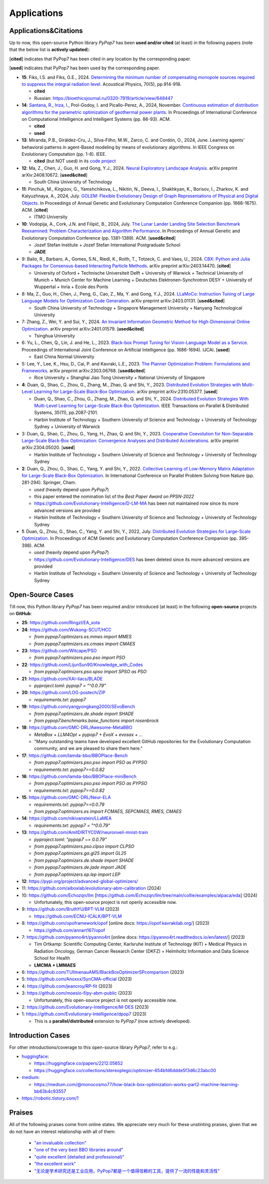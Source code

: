 Applications
============

Applications&Citations
----------------------

Up to now, this open-source Python library `PyPop7` has been **used and/or cited** (at least)
in the following papers (note that the below list is **actively updated**):


[**cited**] indicates that PyPop7 has been cited in any location by the corresponding paper.

[**used**] indicates that PyPop7 has been used by the corresponding paper.

* **15**: Fiks, I.S. and Fiks, G.E., 2024.
  `Determining the minimum number of compensating monopole sources required to suppress the
  integral radiation level. <https://link.springer.com/article/10.1134/S1063771024602723>`_
  Acoustical Physics, 70(5), pp.914-918.

  * **cited**
  * Russian: https://bioethicsjournal.ru/0320-7919/article/view/648447

* **14**: `Santana, R. <https://scholar.google.com/citations?user=nyI7qw0AAAAJ&hl=en&oi=sra>`_,
  `Inza, I. <https://scholar.google.com/citations?user=ogYjUPAAAAAJ&hl=en&oi=sra>`_,
  Prol-Godoy, I. and Picallo-Perez, A., 2024, November.
  `Continuous estimation of distribution algorithms for the parametric optimization of
  geothermal power plants. <https://dl.acm.org/doi/full/10.1145/3708778.3708791>`_
  In Proceedings of International Conference on Computational Intelligence and Intelligent Systems
  (pp. 86-93). ACM.

  * **cited**
  * **used**

* **13**: Miranda, P.B., Giráldez-Cru, J., Silva-Filho, M.W., Zarco, C. and Cordón, O., 2024, June.
  Learning agents' behavioral patterns in agent-Based modeling by means of evolutionary algorithms.
  In IEEE Congress on Evolutionary Computation (pp. 1-8). IEEE.

  * **cited** (but NOT used) in its `code project
    <https://github.com/aiboxlab/evolutionary-abm-calibration>`_

* **12**: Ma, Z., Chen, J., Guo, H. and Gong, Y.J., 2024.
  `Neural Exploratory Landscape Analysis <https://arxiv.org/abs/2408.10672>`_.
  arXiv preprint arXiv:2408.10672. [**used&cited**]

  * South China University of Technology
* **11**: Pinchuk, M., Kirgizov, G., Yamshchikova, L., Nikitin, N., Deeva, I., Shakhkyan,
  K., Borisov, I., Zharkov, K. and Kalyuzhnaya, A., 2024, July.
  `GOLEM: Flexible Evolutionary Design of Graph Representations of Physical and Digital
  Objects <https://dl.acm.org/doi/abs/10.1145/3638530.3664141>`_.
  In Proceedings of Annual Genetic and Evolutionary Computation Conference Companion
  (pp. 1668-1675). ACM. [**cited**]

  * ITMO University
* **10**: Vodopija, A., Cork, J.N. and Filipič, B., 2024, July.
  `The Lunar Lander Landing Site Selection Benchmark Reexamined: Problem Characterization and Algorithm Performance
  <https://dl.acm.org/doi/abs/10.1145/3638529.3654229>`_.
  In Proceedings of Annual Genetic and Evolutionary Computation Conference (pp. 1381-1389). ACM. [**used&cited**]

  * Jozef Stefan Institute + Jozef Stefan International Postgraduate School
  * **JADE**
* 9: Bailo, R., Barbaro, A., Gomes, S.N., Riedl, K., Roith, T., Totzeck, C. and Vaes, U., 2024. `CBX: Python and Julia Packages for Consensus-based Interacting Particle Methods <https://github.com/PdIPS/CBX/blob/main/paper.md>`_. arXiv preprint arXiv:2403.14470. [**cited**]

  * University of Oxford + Technische Universiteit Delft + University of Warwick + Technical University of Munich + Munich Center for Machine Learning + Deutsches Elektronen-Synchrotron DESY + University of Wuppertal + Inria + Ecole des Ponts
* 8: Ma, Z., Guo, H., Chen, J., Peng, G., Cao, Z., Ma, Y. and Gong, Y.J., 2024. `LLaMoCo: Instruction Tuning of Large Language Models for Optimization Code Generation <https://arxiv.org/abs/2403.01131>`_. arXiv preprint arXiv:2403.01131. [**used&cited**]

  * South China University of Technology + Singapore Management University + Nanyang Technological University
* 7: Zhang, Z., Wei, Y. and Sui, Y., 2024. `An Invariant Information Geometric Method for High-Dimensional Online Optimization <https://arxiv.org/abs/2401.01579>`_. arXiv preprint arXiv:2401.01579. [**used&cited**]

  * Tsinghua University
* 6: Yu, L., Chen, Q., Lin, J. and He, L., 2023. `Black-box Prompt Tuning for Vision-Language Model as a Service <https://www.ijcai.org/proceedings/2023/0187.pdf>`_. Proceedings of International Joint Conference on Artificial Intelligence (pp. 1686-1694). IJCAI. [**used**]

  * East China Normal University
* 5: Lee, Y., Lee, K., Hsu, D., Cai, P. and Kavraki, L.E., 2023. `The Planner Optimization Problem: Formulations and Frameworks <https://arxiv.org/abs/2303.06768>`_. arXiv preprint arXiv:2303.06768. [**used&cited**]

  * Rice University + Shanghai Jiao Tong University + National University of Singapore
* **4**: Duan, Q., Shao, C., Zhou, G., Zhang, M., Zhao, Q. and Shi, Y., 2023.
  `Distributed Evolution Strategies with Multi-Level Learning for Large-Scale Black-Box Optimization
  <https://arxiv.org/abs/2310.05377>`_.
  arXiv preprint arXiv:2310.05377. [**used**]

  * Duan, Q., Shao, C., Zhou, G., Zhang, M., Zhao, Q. and Shi, Y., 2024.
    `Distributed Evolution Strategies With Multi-Level Learning for Large-Scale Black-Box Optimization
    <https://ieeexplore.ieee.org/abstract/document/10621616/>`_.
    IEEE Transactions on Parallel & Distributed Systems, 35(11), pp.2087-2101.
  * Harbin Institute of Technology +
    Southern University of Science and Technology +
    University of Technology Sydney +
    University of Warwick
* 3: Duan, Q., Shao, C., Zhou, G., Yang, H., Zhao, Q. and Shi, Y., 2023. `Cooperative Coevolution for Non-Separable Large-Scale Black-Box Optimization: Convergence Analyses and Distributed Accelerations <https://arxiv.org/abs/2304.05020>`_. arXiv preprint arXiv:2304.05020. [**used**]

  * Harbin Institute of Technology +
    Southern University of Science and Technology +
    University of Technology Sydney
* **2**: Duan, Q., Zhou, G., Shao, C., Yang, Y. and Shi, Y., 2022.
  `Collective Learning of Low-Memory Matrix Adaptation for Large-Scale Black-Box Optimization
  <https://link.springer.com/chapter/10.1007/978-3-031-14721-0_20>`_.
  In International Conference on Parallel Problem Solving from Nature
  (pp. 281-294). Springer, Cham.

  * *used* (heavily depend upon `PyPop7`)
  * this paper entered the nomination list of the *Best Paper Award on PPSN-2022*
  * https://github.com/Evolutionary-Intelligence/D-LM-MA
    has been not maintained now
    since its more advanced versions are provided
  * Harbin Institute of Technology +
    Southern University of Science and Technology +
    University of Technology Sydney
* **1**: Duan, Q., Zhou, G., Shao, C., Yang, Y. and Shi, Y., 2022, July.
  `Distributed Evolution Strategies for Large-Scale Optimization
  <https://dl.acm.org/doi/abs/10.1145/3520304.3528784>`_.
  In Proceedings of ACM Genetic and Evolutionary Computation Conference Companion
  (pp. 395-398). ACM.

  * *used* (heavily depend upon `PyPop7`)
  * https://github.com/Evolutionary-Intelligence/DES has been deleted
    since its more advanced versions are provided
  * Harbin Institute of Technology +
    Southern University of Science and Technology +
    University of Technology Sydney

Open-Source Cases
-----------------

Till now, this Python library `PyPop7` has been required and/or introduced
(at least) in the following **open-source** projects on **GitHub**:

* **25**: https://github.com/Ringzl/EA_sota
* **24**: https://github.com/Wukong-SCUT/HCC

  * `from pypop7.optimizers.es.mmes import MMES`
  * `from pypop7.optimizers.es.cmaes import CMAES`
* **23**: https://github.com/Witcape/PSO

  * `from pypop7.optimizers.pso.pso import PSO`
* **22**: https://github.com/LijunSun90/Knowledge_with_Codes

  * `from pypop7.optimizers.pso.spso import SPSO as PSO`
* **21**: https://github.com/XAI-liacs/BLADE

  * `pyproject.toml`: `pypop7 = "^0.0.79"`
* **20**: https://github.com/LOG-postech/ZIP

  * `requirements.txt`: `pypop7`
* **19**: https://github.com/yangyongkang2000/SEvoBench

  * `from pypop7.optimizers.de.shade import SHADE`
  * `from pypop7.benchmarks.base_functions import rosenbrock`
* **18**: https://github.com/GMC-DRL/Awesome-MetaBBO

  * `MetaBox + LLM4Opt + pypop7 + EvoX + evosax + ...`
  * "Many outstanding teams have developed excellent GitHub repositories
    for the Evolutionary Computation community, and we are pleased to
    share them here."
* **17**: https://github.com/lamda-bbo/BBOPlace-Bench

  * `from pypop7.optimizers.pso.pso import PSO as PYPSO`
  * `requirements.txt`: `pypop7==0.0.82`
* **16**: https://github.com/lamda-bbo/BBOPlace-miniBench

  * `from pypop7.optimizers.pso.pso import PSO as PYPSO`
  * `requirements.txt`: `pypop7==0.0.82`
* **15**: https://github.com/GMC-DRL/Neur-ELA

  * `requirements.txt`: `pypop7==0.0.79`
  * `from pypop7.optimizers.es import FCMAES, SEPCMAES, RMES, CMAES`
* **14**: https://github.com/nikivanstein/LLaMEA

  * `requirements.txt`: `pypop7 = "^0.0.79"`
* **13**: https://github.com/AmitDIRTYC0W/neuronveil-mnist-train

  * `pyproject.toml`: `"pypop7 ~= 0.0.79"`
  * `from pypop7.optimizers.pso.clpso import CLPSO`
  * `from pypop7.optimizers.ga.gl25 import GL25`
  * `from pypop7.optimizers.de.shade import SHADE`
  * `from pypop7.optimizers.de.jade import JADE`
  * `from pypop7.optimizers.ep.lep import LEP`
* **12**: https://pypi.org/project/advanced-global-optimizers/
* 11: https://github.com/aiboxlab/evolutionary-abm-calibration (2024)
* 10: https://github.com/Echozqn/llm [https://github.com/Echozqn/llm/tree/main/collie/examples/alpaca/eda] (2024)

  * Unfortunately, this open-source project is not openly accessible now.
* 9: https://github.com/BruthYU/BPT-VLM (2023)

  * https://github.com/ECNU-ICALK/BPT-VLM
* 8: https://github.com/opoframework/opof [online docs: https://opof.kavrakilab.org/] (2023)

  * https://github.com/annart167/opof
* 7: https://github.com/pyanno4rt/pyanno4rt [online docs: https://pyanno4rt.readthedocs.io/en/latest/] (2023)

  * Tim Ortkamp: Scientific Computing Center, Karlsruhe Institute of Technology (KIT) +
    Medical Physics in Radiation Oncology, German Cancer Research Center (DKFZ) +
    Helmholtz Information and Data Science School for Health
  * **LMCMA + LMMAES**
* 6: https://github.com/TUIlmenauAMS/BlackBoxOptimizerSPcomparison (2023)
* 5: https://github.com/Anoxxx/SynCMA-official (2023)
* 4: https://github.com/jeancroy/RP-fit (2023)
* 3: https://github.com/moesio-f/py-abm-public (2023)

  * Unfortunately, this open-source project is not openly accessible now.
* 2: https://github.com/Evolutionary-Intelligence/M-DES (2023)
* 1: https://github.com/Evolutionary-Intelligence/dpop7 (2023)

  * This is a **parallel/distributed** extension to `PyPop7` (now actively developed).

Introduction Cases
------------------

For other introductions/coverage to this open-source library `PyPop7`, refer to e.g.:

* `huggingface <https://huggingface.co/>`_:

  * https://huggingface.co/papers/2212.05652
  * https://huggingface.co/collections/stereoplegic/optimizer-654bfd6ddde5f3d6c23abc00
* `medium <https://medium.com>`_:

  * https://medium.com/@monocosmo77/how-black-box-optimization-works-part2-machine-learning-bb63b4c93557
* `https://robotic.tistory.com/1 <https://robotic.tistory.com/1>`_

Praises
-------

All of the following praises come from online states. We appreciate very
much for these unstinting praises, given that we do not have an interest
relationship with all of them:

  * `"an invaluable collection"
    <https://github.com/Evolutionary-Intelligence/pypop/issues/89>`_
  * `"one of the very best BBO libraries around"
    <https://github.com/Evolutionary-Intelligence/pypop/issues/72>`_
  * `"quite excellent (detailed and professional)"
    <https://github.com/Evolutionary-Intelligence/EC-A-Modern-Perspective/issues/2>`_
  * `"the excellent work"
    <https://github.com/Evolutionary-Intelligence/pypop/issues/72>`_
  * `"无论是学术研究还是工业应用，PyPop7都是一个值得信赖的工具，提供了一流的性能和灵活性"
    <https://blog.csdn.net/gitblog_00094/article/details/139615060>`_

.. image:: https://visitor-badge.laobi.icu/badge?page_id=Evolutionary-Intelligence.pypop
   :target: https://visitor-badge.laobi.icu/badge?page_id=Evolutionary-Intelligence.pypop
